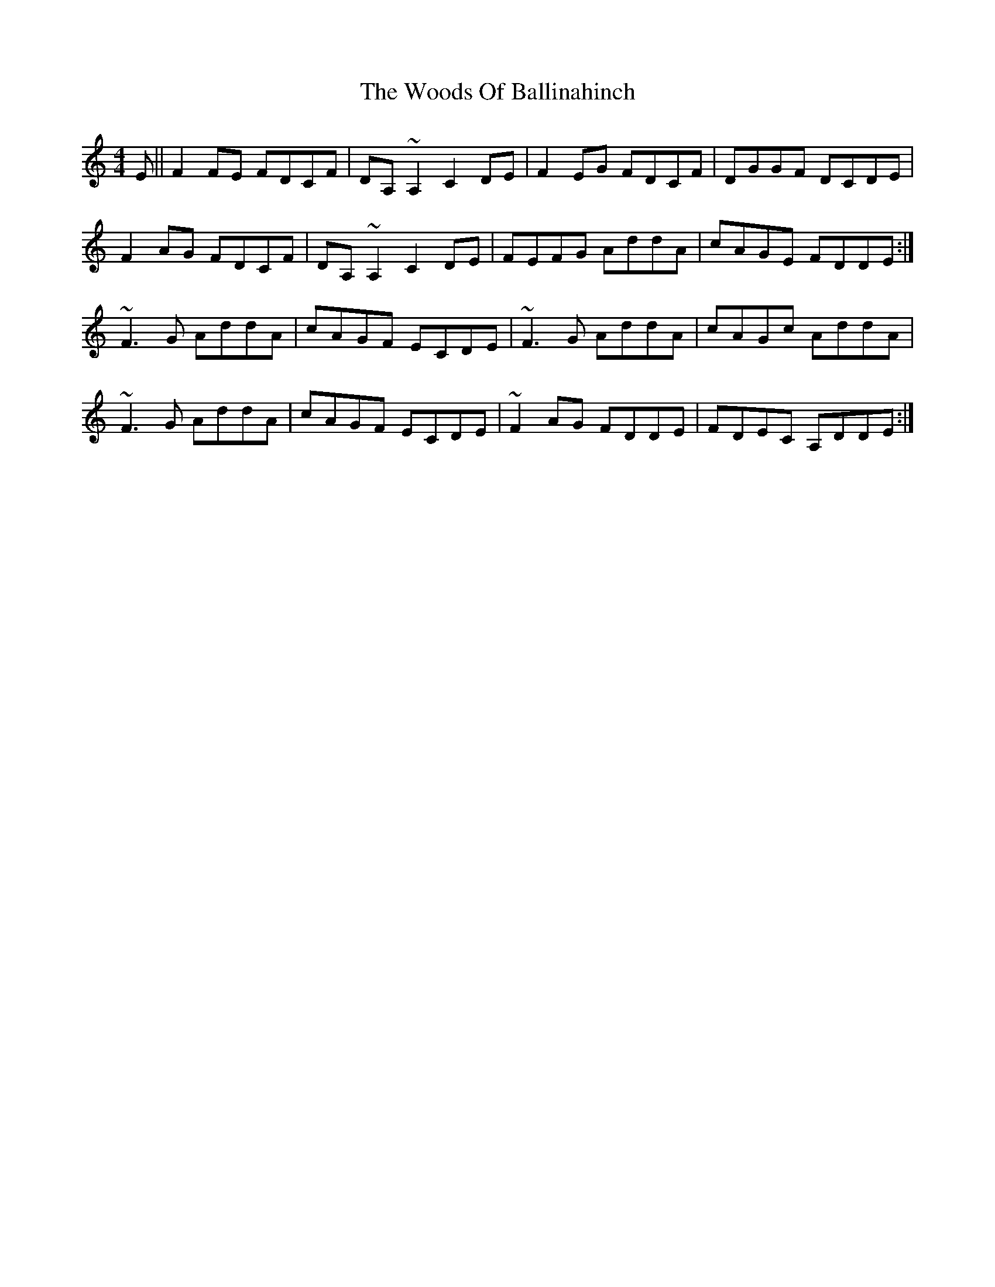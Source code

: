 X: 43307
T: Woods Of Ballinahinch, The
R: reel
M: 4/4
K: Ddorian
E||F2 FE FDCF|DA, ~A,2 C2 DE|F2 EG FDCF|DGGF DCDE|
F2 AG FDCF|DA, ~A,2 C2 DE|FEFG AddA|cAGE FDDE:|
~F3G AddA|cAGF ECDE|~F3G AddA|cAGc AddA|
~F3G AddA|cAGF ECDE|~F2 AG FDDE|FDEC A,DDE:|


